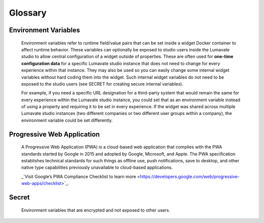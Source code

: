 Glossary
--------

.. Activations
.. ^^^^^^^^^^^

.. Activations refer to the method by which an experience is started. Activation methods can include such things as URL link, QR Code, NFC tag, or text back reply. The Lumavate studio automatically generates activation methods for each experience. Each activation method can optionally pass additional “contextual data” during the activation to the widget.  What data is passed during activation can be setup and configured in the Lumavate studio. The developer has access to this activation data in the standard payload that is passed to each widget.

.. Command Center
.. ^^^^^^^^^^^^^^

.. In the Lumavate platform, a command center is a central location where tools, used within the experiences, are managed. Tools are made up of widgets, microservices, and component-sets. The command center is used to share those tools with associated studios. The command center can be thought of as “the gatekeeper of Studio Tools,” because studios must be given access to tools by a command center in order to use them.

.. Component Sets
.. ^^^^^^^^^^^^^^

.. A component-set is a group of custom Web Components that can be used within experiences, similar to widgets. Web Components are based on existing web standards and are an industry standard with the intent to bring component-based engineering to the World Wide Web.

Environment Variables
^^^^^^^^^^^^^^^^^^^^^

 Environment variables refer to runtime field/value pairs that can be set inside a widget Docker container to affect runtime behavior. These variables can optionally be exposed to studio users inside the Lumavate studio to allow central configuration of a widget outside of properties. These are often used for **one-time configuration data** for a specific Lumavate studio instance that does not need to change for every experience within that instance. They may also be used so you can easily change some internal widget variables without hard coding them into the widget. Such internal widget variables do not need to be exposed to the studio users (see SECRET for creating secure internal variables).
 
 For example, if you need a specific URL designation for a third-party system that would remain the same for every experience within the Lumavate studio instance, you could set that as an environment variable instead of using a property and requiring it to be set in every experience. If the widget was shared across multiple Lumavate studio instances (two different companies or two different user groups within a company), the environment variable could be set differently. 

.. Experience
.. ^^^^^^^^^^

.. An Experience is a complete web application that delivers a full user experience for a specific need. An experience can be designed exclusively for mobile, for tablets, for desktops, or any combination thereof. Within Lumavate, every Experience is automatically published from that platform as an encapsulated Progressive Web Application.

.. Lumavate Studio
.. ^^^^^^^^^^^^^^^

.. The Lumavate Studio refers to the WYSIWYG designer application within the Lumavate platform that allows studio users to assemble Experiences using reusable Widgets.

.. Microservice
.. ^^^^^^^^^^^^

.. Similar to Widgets, Microservices are container-based applications used within Experiences. A Microservice is intended to be a behind-the-scenes addition to an Experience, providing additional business logic and/or data access to an Experience.

Progressive Web Application
^^^^^^^^^^^^^^^^^^^^^^^^^^^

 A Progressive Web Application (PWA) is a cloud-based web application that complies with the PWA standards started by Google in 2015 and adopted by Google, Microsoft, and Apple. The PWA specification establishes technical standards for such things as offline use, push notifications, save to desktop, and other native type capabilities previously unavailable to cloud-based applications. 
 
 _`Visit Google’s PWA Compliance Checklist to learn more <https://developers.google.com/web/progressive-web-apps/checklist>`_.

.. Property
.. ^^^^^^^^

.. A property allows a studio user through the Lumavate studio to configure a widget for their specific experience. As a developer, you determine which properties should be exposed for your specific widget and what type of control should be used to capture the property. Properties can be set by the user using a variety of controls through the platform. Examples of control types for properties include text, numeric, image upload, color selector, dropdown, multi-select, multilingual text, page link/URL link, checkbox, and toggle.

.. Publish
.. ^^^^^^^

.. Publish or Publishing refers to the action a studio user takes to promote their designed experience into production with the Lumavate studio. As part of this process, Lumavate automatically assembles the required elements to publish the experience as a fully compliant PWA. It also automatically securely routes all the traffic to the various widgets used within the Experience.

Secret
^^^^^^

 Environment variables that are encrypted and not exposed to other users.

.. Studio Users
.. ^^^^^^^^^^^^

.. Users of the Lumavate studio product. Often these users do not have a development background. The Lumavate studio is designed so users without a development background can assemble and publish experiences using reusable widgets.

.. Tools
.. ^^^^^

.. Widgets, microservices, & component-sets used within the platform

.. Widget
.. ^^^^^^

.. A widget is a reusable web application component that can consist of one to many pages. It is a reusable web component that can be utilized across multiple Lumavate experiences. For example, a Locator is a standard widget. It provides location services and can be used in multiple experiences.
